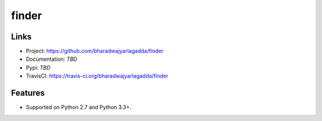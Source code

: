 ******
finder
******

|travis| |coveralls|


Links
=====

- Project: https://github.com/bharadwajyarlagadda/finder
- Documentation: `TBD`
- Pypi: `TBD`
- TravisCI: https://travis-ci.org/bharadwajyarlagadda/finder


Features
========

- Supported on Python 2.7 and Python 3.3+.



.. |travis| image:: https://img.shields.io/travis/bharadwajyarlagadda/finder/master.svg?style=flat-square
    :target: https://travis-ci.org/bharadwajyarlagadda/finder

.. |coveralls| image:: https://img.shields.io/coveralls/bharadwajyarlagadda/finder/master.svg?style=flat-square
    :target: https://coveralls.io/r/bharadwajyarlagadda/finder

